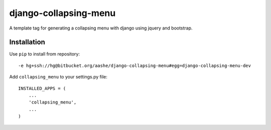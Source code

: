 ======================
django-collapsing-menu
======================

A template tag for generating a collapsing menu with django using jquery and bootstrap.

Installation
============

Use ``pip`` to install from repository::

	-e hg+ssh://hg@bitbucket.org/aashe/django-collapsing-menu#egg=django-collapsing-menu-dev

Add ``collapsing_menu`` to your settings.py file::

	INSTALLED_APPS = (
	    ...
	    'collapsing_menu',
	    ...
	)
